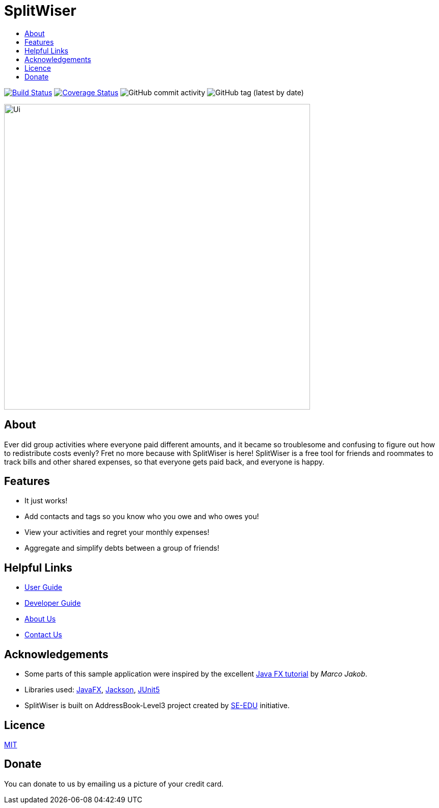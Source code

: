 :toc: macro
:toc-title:
:toclevels: 9

# SplitWiser

toc::[]

ifdef::env-github,env-browser[:relfileprefix: docs/]

image:https://travis-ci.org/AY1920S1-CS2103T-W11-2/main.svg?branch=master["Build Status", link="https://travis-ci.org/AY1920S1-CS2103T-W11-2/main"]
image:https://coveralls.io/repos/github/AY1920S1-CS2103T-W11-2/main/badge.svg?branch=master["Coverage Status"), link="https://coveralls.io/github/AY1920S1-CS2103T-W11-2/main?branch=master"]
image:https://img.shields.io/github/commit-activity/w/AY1920S1-CS2103T-W11-2/main[GitHub commit activity]
image:https://img.shields.io/github/v/tag/AY1920S1-CS2103T-W11-2/main[GitHub tag (latest by date)]
ifdef::env-github[]

image::docs/images/Ui.png[width="600"]
endif::[]

ifndef::env-github[]
image::images/Ui.png[width="600"]
endif::[]

## About

Ever did group activities where everyone paid different amounts, and it became
so troublesome and confusing to figure out how to redistribute costs evenly?
Fret no more because with SplitWiser is here! SplitWiser is a free tool for
friends and roommates to track bills and other shared expenses, so that
everyone gets paid back, and everyone is happy.

## Features

* It just works!
* Add contacts and tags so you know who you owe and who owes you!
* View your activities and regret your monthly expenses!
* Aggregate and simplify debts between a group of friends!

## Helpful Links

* <<UserGuide#, User Guide>>
* <<DeveloperGuide#, Developer Guide>>
* <<AboutUs#, About Us>>
* <<ContactUs#, Contact Us>>

## Acknowledgements

* Some parts of this sample application were inspired by the excellent http://code.makery.ch/library/javafx-8-tutorial/[Java FX tutorial] by
_Marco Jakob_.
* Libraries used: https://openjfx.io/[JavaFX], https://github.com/FasterXML/jackson[Jackson], https://github.com/junit-team/junit5[JUnit5]
* SplitWiser is built on AddressBook-Level3 project created by https://se-education.org[SE-EDU] initiative.

## Licence
link:LICENSE[MIT]

## Donate
You can donate to us by emailing us a picture of your credit card.
